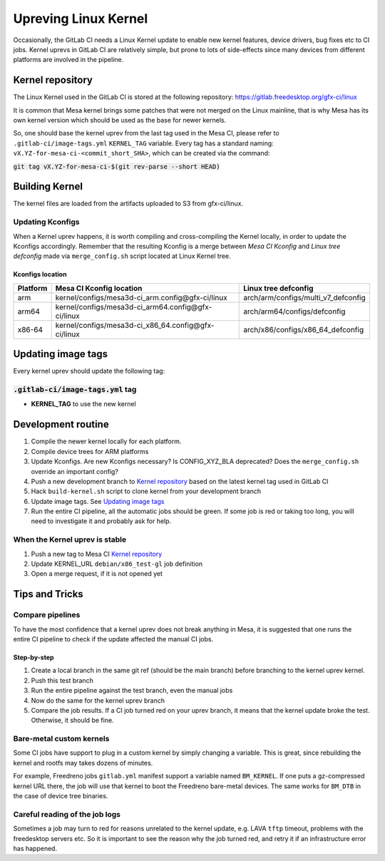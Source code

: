 Upreving Linux Kernel
=====================

Occasionally, the GitLab CI needs a Linux Kernel update to enable new kernel
features, device drivers, bug fixes etc to CI jobs.
Kernel uprevs in GitLab CI are relatively simple, but prone to lots of
side-effects since many devices from different platforms are involved in the
pipeline.

Kernel repository
-----------------

The Linux Kernel used in the GitLab CI is stored at the following repository:
https://gitlab.freedesktop.org/gfx-ci/linux

It is common that Mesa kernel brings some patches that were not merged on the
Linux mainline, that is why Mesa has its own kernel version which should be used
as the base for newer kernels.

So, one should base the kernel uprev from the last tag used in the Mesa CI,
please refer to ``.gitlab-ci/image-tags.yml`` ``KERNEL_TAG`` variable.
Every tag has a standard naming: ``vX.YZ-for-mesa-ci-<commit_short_SHA>``, which
can be created via the command:

:code:`git tag vX.YZ-for-mesa-ci-$(git rev-parse --short HEAD)`

Building Kernel
---------------

The kernel files are loaded from the artifacts uploaded to S3 from gfx-ci/linux.

Updating Kconfigs
^^^^^^^^^^^^^^^^^

When a Kernel uprev happens, it is worth compiling and cross-compiling the
Kernel locally, in order to update the Kconfigs accordingly.  Remember that the
resulting Kconfig is a merge between *Mesa CI Kconfig* and *Linux tree
defconfig* made via ``merge_config.sh`` script located at Linux Kernel tree.

Kconfigs location
"""""""""""""""""

+------------+------------------------------------------------------+-------------------------------------+
| Platform   | Mesa CI Kconfig location                             | Linux tree defconfig                |
+============+======================================================+=====================================+
| arm        | kernel/configs/mesa3d-ci_arm.config\@gfx-ci/linux    | arch/arm/configs/multi_v7_defconfig |
+------------+------------------------------------------------------+-------------------------------------+
| arm64      | kernel/configs/mesa3d-ci_arm64.config\@gfx-ci/linux  | arch/arm64/configs/defconfig        |
+------------+------------------------------------------------------+-------------------------------------+
| x86-64     | kernel/configs/mesa3d-ci_x86_64.config\@gfx-ci/linux | arch/x86/configs/x86_64_defconfig   |
+------------+------------------------------------------------------+-------------------------------------+

Updating image tags
-------------------

Every kernel uprev should update the following tag:

:code:`.gitlab-ci/image-tags.yml` tag
^^^^^^^^^^^^^^^^^^^^^^^^^^^^^^^^^^^^^^
- **KERNEL_TAG** to use the new kernel

Development routine
-------------------

1. Compile the newer kernel locally for each platform.
2. Compile device trees for ARM platforms
3. Update Kconfigs. Are new Kconfigs necessary? Is CONFIG_XYZ_BLA deprecated? Does the ``merge_config.sh`` override an important config?
4. Push a new development branch to `Kernel repository`_ based on the latest kernel tag used in GitLab CI
5. Hack ``build-kernel.sh`` script to clone kernel from your development branch
6. Update image tags. See `Updating image tags`_
7. Run the entire CI pipeline, all the automatic jobs should be green. If some job is red or taking too long, you will need to investigate it and probably ask for help.

When the Kernel uprev is stable
^^^^^^^^^^^^^^^^^^^^^^^^^^^^^^^

1. Push a new tag to Mesa CI `Kernel repository`_
2. Update KERNEL_URL ``debian/x86_test-gl`` job definition
3. Open a merge request, if it is not opened yet

Tips and Tricks
---------------

Compare pipelines
^^^^^^^^^^^^^^^^^

To have the most confidence that a kernel uprev does not break anything in Mesa,
it is suggested that one runs the entire CI pipeline to check if the update affected the manual CI jobs.

Step-by-step
""""""""""""

1. Create a local branch in the same git ref (should be the main branch) before branching to the kernel uprev kernel.
2. Push this test branch
3. Run the entire pipeline against the test branch, even the manual jobs
4. Now do the same for the kernel uprev branch
5. Compare the job results. If a CI job turned red on your uprev branch, it means that the kernel update broke the test. Otherwise, it should be fine.

Bare-metal custom kernels
^^^^^^^^^^^^^^^^^^^^^^^^^

Some CI jobs have support to plug in a custom kernel by simply changing a variable.
This is great, since rebuilding the kernel and rootfs may takes dozens of minutes.

For example, Freedreno jobs ``gitlab.yml`` manifest support a variable named
``BM_KERNEL``. If one puts a gz-compressed kernel URL there, the job will use that
kernel to boot the Freedreno bare-metal devices. The same works for ``BM_DTB`` in
the case of device tree binaries.

Careful reading of the job logs
^^^^^^^^^^^^^^^^^^^^^^^^^^^^^^^

Sometimes a job may turn to red for reasons unrelated to the kernel update, e.g.
LAVA ``tftp`` timeout, problems with the freedesktop servers etc.
So it is important to see the reason why the job turned red, and retry it if an
infrastructure error has happened.
